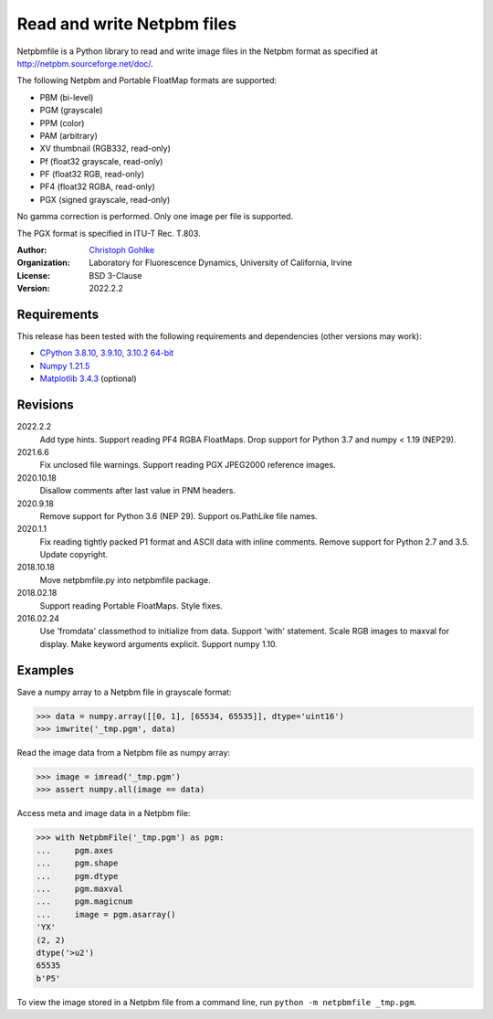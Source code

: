 Read and write Netpbm files
===========================

Netpbmfile is a Python library to read and write image files in the Netpbm
format as specified at http://netpbm.sourceforge.net/doc/.

The following Netpbm and Portable FloatMap formats are supported:

* PBM (bi-level)
* PGM (grayscale)
* PPM (color)
* PAM (arbitrary)
* XV thumbnail (RGB332, read-only)
* Pf (float32 grayscale, read-only)
* PF (float32 RGB, read-only)
* PF4 (float32 RGBA, read-only)
* PGX (signed grayscale, read-only)

No gamma correction is performed. Only one image per file is supported.

The PGX format is specified in ITU-T Rec. T.803.

:Author:
  `Christoph Gohlke <https://www.lfd.uci.edu/~gohlke/>`_

:Organization:
  Laboratory for Fluorescence Dynamics, University of California, Irvine

:License: BSD 3-Clause

:Version: 2022.2.2

Requirements
------------
This release has been tested with the following requirements and dependencies
(other versions may work):

* `CPython 3.8.10, 3.9.10, 3.10.2 64-bit <https://www.python.org>`_
* `Numpy 1.21.5 <https://pypi.org/project/numpy/>`_
* `Matplotlib 3.4.3 <https://pypi.org/project/matplotlib/>`_  (optional)

Revisions
---------
2022.2.2
    Add type hints.
    Support reading PF4 RGBA FloatMaps.
    Drop support for Python 3.7 and numpy < 1.19 (NEP29).
2021.6.6
    Fix unclosed file warnings.
    Support reading PGX JPEG2000 reference images.
2020.10.18
    Disallow comments after last value in PNM headers.
2020.9.18
    Remove support for Python 3.6 (NEP 29).
    Support os.PathLike file names.
2020.1.1
    Fix reading tightly packed P1 format and ASCII data with inline comments.
    Remove support for Python 2.7 and 3.5.
    Update copyright.
2018.10.18
    Move netpbmfile.py into netpbmfile package.
2018.02.18
    Support reading Portable FloatMaps.
    Style fixes.
2016.02.24
    Use 'fromdata' classmethod to initialize from data.
    Support 'with' statement.
    Scale RGB images to maxval for display.
    Make keyword arguments explicit.
    Support numpy 1.10.

Examples
--------
Save a numpy array to a Netpbm file in grayscale format:

>>> data = numpy.array([[0, 1], [65534, 65535]], dtype='uint16')
>>> imwrite('_tmp.pgm', data)

Read the image data from a Netpbm file as numpy array:

>>> image = imread('_tmp.pgm')
>>> assert numpy.all(image == data)

Access meta and image data in a Netpbm file:

>>> with NetpbmFile('_tmp.pgm') as pgm:
...     pgm.axes
...     pgm.shape
...     pgm.dtype
...     pgm.maxval
...     pgm.magicnum
...     image = pgm.asarray()
'YX'
(2, 2)
dtype('>u2')
65535
b'P5'

To view the image stored in a Netpbm file from a command line, run
``python -m netpbmfile _tmp.pgm``.
